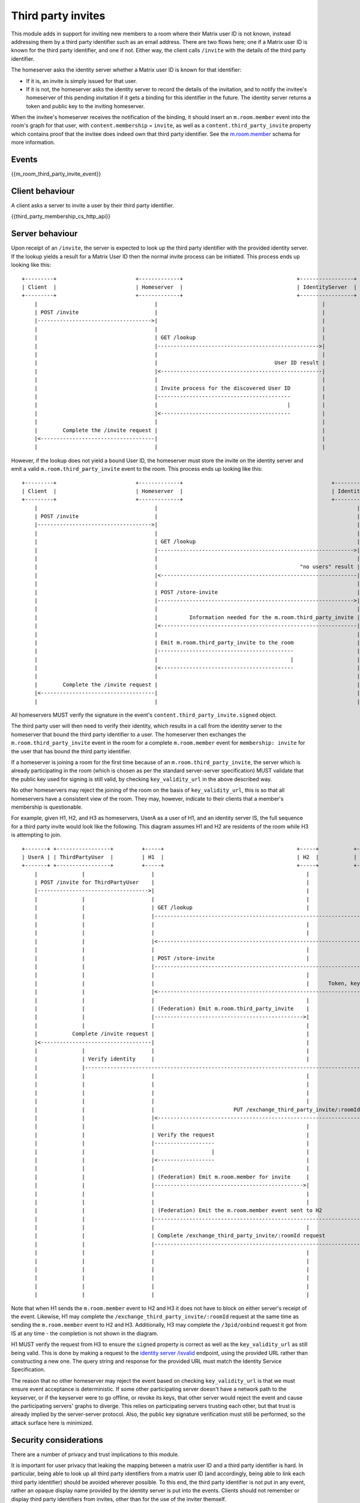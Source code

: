 .. Copyright 2016 OpenMarket Ltd
..
.. Licensed under the Apache License, Version 2.0 (the "License");
.. you may not use this file except in compliance with the License.
.. You may obtain a copy of the License at
..
..     http://www.apache.org/licenses/LICENSE-2.0
..
.. Unless required by applicable law or agreed to in writing, software
.. distributed under the License is distributed on an "AS IS" BASIS,
.. WITHOUT WARRANTIES OR CONDITIONS OF ANY KIND, either express or implied.
.. See the License for the specific language governing permissions and
.. limitations under the License.

Third party invites
===================

.. _module:third-party-invites:

This module adds in support for inviting new members to a room where their
Matrix user ID is not known, instead addressing them by a third party identifier
such as an email address.
There are two flows here; one if a Matrix user ID is known for the third party
identifier, and one if not. Either way, the client calls ``/invite`` with the
details of the third party identifier.

The homeserver asks the identity server whether a Matrix user ID is known for
that identifier:

- If it is, an invite is simply issued for that user.

- If it is not, the homeserver asks the identity server to record the details of
  the invitation, and to notify the invitee's homeserver of this pending invitation if it gets
  a binding for this identifier in the future. The identity server returns a token
  and public key to the inviting homeserver.

When the invitee's homeserver receives the notification of the binding, it
should insert an ``m.room.member`` event into the room's graph for that user,
with ``content.membership`` = ``invite``, as well as a
``content.third_party_invite`` property which contains proof that the invitee
does indeed own that third party identifier. See the `m.room.member <#m-room-member>`_
schema for more information.


Events
------

{{m_room_third_party_invite_event}}

Client behaviour
----------------

A client asks a server to invite a user by their third party identifier.

{{third_party_membership_cs_http_api}}

Server behaviour
----------------

Upon receipt of an ``/invite``, the server is expected to look up the third party
identifier with the provided identity server. If the lookup yields a result for
a Matrix User ID then the normal invite process can be initiated. This process
ends up looking like this:

::

    +---------+                         +-------------+                                    +-----------------+
    | Client  |                         | Homeserver  |                                    | IdentityServer  |
    +---------+                         +-------------+                                    +-----------------+
        |                                     |                                                    |
        | POST /invite                        |                                                    |
        |------------------------------------>|                                                    |
        |                                     |                                                    |
        |                                     | GET /lookup                                        |
        |                                     |--------------------------------------------------->|
        |                                     |                                                    |
        |                                     |                                     User ID result |
        |                                     |<---------------------------------------------------|
        |                                     |                                                    |
        |                                     | Invite process for the discovered User ID          |
        |                                     |------------------------------------------          |
        |                                     |                                         |          |
        |                                     |<-----------------------------------------          |
        |                                     |                                                    |
        |        Complete the /invite request |                                                    |
        |<------------------------------------|                                                    |
        |                                     |                                                    |


However, if the lookup does not yield a bound User ID, the homeserver must store
the invite on the identity server and emit a valid ``m.room.third_party_invite``
event to the room. This process ends up looking like this:

::

    +---------+                         +-------------+                                               +-----------------+
    | Client  |                         | Homeserver  |                                               | IdentityServer  |
    +---------+                         +-------------+                                               +-----------------+
        |                                     |                                                               |
        | POST /invite                        |                                                               |
        |------------------------------------>|                                                               |
        |                                     |                                                               |
        |                                     | GET /lookup                                                   |
        |                                     |-------------------------------------------------------------->|
        |                                     |                                                               |
        |                                     |                                             "no users" result |
        |                                     |<--------------------------------------------------------------|
        |                                     |                                                               |
        |                                     | POST /store-invite                                            |
        |                                     |-------------------------------------------------------------->|
        |                                     |                                                               |
        |                                     |          Information needed for the m.room.third_party_invite |
        |                                     |<--------------------------------------------------------------|
        |                                     |                                                               |
        |                                     | Emit m.room.third_party_invite to the room                    |
        |                                     |-------------------------------------------                    |
        |                                     |                                          |                    |
        |                                     |<------------------------------------------                    |
        |                                     |                                                               |
        |        Complete the /invite request |                                                               |
        |<------------------------------------|                                                               |
        |                                     |                                                               |


All homeservers MUST verify the signature in the event's
``content.third_party_invite.signed`` object.

The third party user will then need to verify their identity, which results in
a call from the identity server to the homeserver that bound the third party
identifier to a user. The homeserver then exchanges the ``m.room.third_party_invite``
event in the room for a complete ``m.room.member`` event for ``membership: invite``
for the user that has bound the third party identifier.

If a homeserver is joining a room for the first time because of an
``m.room.third_party_invite``, the server which is already participating in the
room (which is chosen as per the standard server-server specification) MUST
validate that the public key used for signing is still valid, by checking
``key_validity_url`` in the above described way.

No other homeservers may reject the joining of the room on the basis of
``key_validity_url``, this is so that all homeservers have a consistent view of
the room. They may, however, indicate to their clients that a member's
membership is questionable.

For example, given H1, H2, and H3 as homeservers, UserA as a user of H1, and an
identity server IS, the full sequence for a third party invite would look like
the following. This diagram assumes H1 and H2 are residents of the room while
H3 is attempting to join.

::

    +-------+ +-----------------+         +-----+                                          +-----+           +-----+                      +-----+
    | UserA | | ThirdPartyUser  |         | H1  |                                          | H2  |           | H3  |                      | IS  |
    +-------+ +-----------------+         +-----+                                          +-----+           +-----+                      +-----+
        |              |                     |                                                |                 |                            |
        | POST /invite for ThirdPartyUser    |                                                |                 |                            |
        |----------------------------------->|                                                |                 |                            |
        |              |                     |                                                |                 |                            |
        |              |                     | GET /lookup                                    |                 |                            |
        |              |                     |---------------------------------------------------------------------------------------------->|
        |              |                     |                                                |                 |                            |
        |              |                     |                                                |                Lookup results (empty object) |
        |              |                     |<----------------------------------------------------------------------------------------------|
        |              |                     |                                                |                 |                            |
        |              |                     | POST /store-invite                             |                 |                            |
        |              |                     |---------------------------------------------------------------------------------------------->|
        |              |                     |                                                |                 |                            |
        |              |                     |                                                |      Token, keys, etc for third party invite |
        |              |                     |<----------------------------------------------------------------------------------------------|
        |              |                     |                                                |                 |                            |
        |              |                     | (Federation) Emit m.room.third_party_invite    |                 |                            |
        |              |                     |----------------------------------------------->|                 |                            |
        |              |                     |                                                |                 |                            |
        |           Complete /invite request |                                                |                 |                            |
        |<-----------------------------------|                                                |                 |                            |
        |              |                     |                                                |                 |                            |
        |              | Verify identity     |                                                |                 |                            |
        |              |-------------------------------------------------------------------------------------------------------------------->|
        |              |                     |                                                |                 |                            |
        |              |                     |                                                |                 |          POST /3pid/onbind |
        |              |                     |                                                |                 |<---------------------------|
        |              |                     |                                                |                 |                            |
        |              |                     |                         PUT /exchange_third_party_invite/:roomId |                            |
        |              |                     |<-----------------------------------------------------------------|                            |
        |              |                     |                                                |                 |                            |
        |              |                     | Verify the request                             |                 |                            |
        |              |                     |-------------------                             |                 |                            |
        |              |                     |                  |                             |                 |                            |
        |              |                     |<------------------                             |                 |                            |
        |              |                     |                                                |                 |                            |
        |              |                     | (Federation) Emit m.room.member for invite     |                 |                            |
        |              |                     |----------------------------------------------->|                 |                            |
        |              |                     |                                                |                 |                            |
        |              |                     |                                                |                 |                            |
        |              |                     | (Federation) Emit the m.room.member event sent to H2             |                            |
        |              |                     |----------------------------------------------------------------->|                            |
        |              |                     |                                                |                 |                            |
        |              |                     | Complete /exchange_third_party_invite/:roomId request            |                            |
        |              |                     |----------------------------------------------------------------->|                            |
        |              |                     |                                                |                 |                            |
        |              |                     |                                                |                 | Participate in the room    |
        |              |                     |                                                |                 |------------------------    |
        |              |                     |                                                |                 |                       |    |
        |              |                     |                                                |                 |<-----------------------    |
        |              |                     |                                                |                 |                            |


Note that when H1 sends the ``m.room.member`` event to H2 and H3 it does not
have to block on either server's receipt of the event. Likewise, H1 may complete
the ``/exchange_third_party_invite/:roomId`` request at the same time as sending
the ``m.room.member`` event to H2 and H3. Additionally, H3 may complete the
``/3pid/onbind`` request it got from IS at any time - the completion is not shown
in the diagram.

H1 MUST verify the request from H3 to ensure the ``signed`` property is correct
as well as the ``key_validity_url`` as still being valid. This is done by making
a request to the `identity server /isvalid`_ endpoint, using the provided URL
rather than constructing a new one. The query string and response for the provided
URL must match the Identity Service Specification.

The reason that no other homeserver may reject the event based on checking
``key_validity_url`` is that we must ensure event acceptance is deterministic.
If some other participating server doesn't have a network path to the keyserver,
or if the keyserver were to go offline, or revoke its keys, that other server
would reject the event and cause the participating servers' graphs to diverge.
This relies on participating servers trusting each other, but that trust is
already implied by the server-server protocol. Also, the public key signature
verification must still be performed, so the attack surface here is minimized.

Security considerations
-----------------------

There are a number of privacy and trust implications to this module.

It is important for user privacy that leaking the mapping between a matrix user
ID and a third party identifier is hard. In particular, being able to look up
all third party identifiers from a matrix user ID (and accordingly, being able
to link each third party identifier) should be avoided wherever possible.
To this end, the third party identifier is not put in any event, rather an
opaque display name provided by the identity server is put into the events.
Clients should not remember or display third party identifiers from invites,
other than for the use of the inviter themself.

Homeservers are not required to trust any particular identity server(s). It is
generally a client's responsibility to decide which identity servers it trusts,
not a homeserver's. Accordingly, this API takes identity servers as input from
end users, and doesn't have any specific trusted set. It is possible some
homeservers may want to supply defaults, or reject some identity servers for
*its* users, but no homeserver is allowed to dictate which identity servers
*other* homeservers' users trust.

There is some risk of denial of service attacks by flooding homeservers or
identity servers with many requests, or much state to store. Defending against
these is left to the implementer's discretion.



.. _`identity server /isvalid`: ../identity_service/unstable.html#get-matrix-identity-api-v1-pubkey-isvalid
